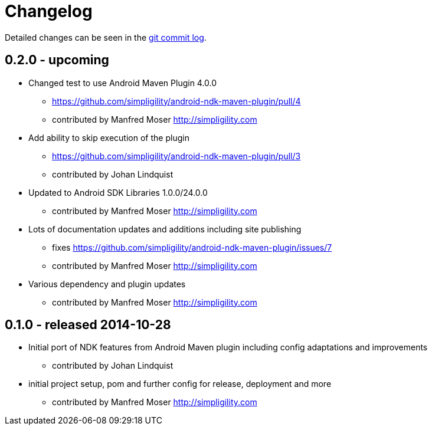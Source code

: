 = Changelog

Detailed changes can be seen in the 
https://github.com/simpligility/android-ndk-maven-plugin/commits/master[git commit log]. 


== 0.2.0 - upcoming

* Changed test to use Android Maven Plugin 4.0.0
** https://github.com/simpligility/android-ndk-maven-plugin/pull/4
** contributed by Manfred Moser http://simpligility.com
* Add ability to skip execution of the plugin
** https://github.com/simpligility/android-ndk-maven-plugin/pull/3
** contributed by Johan Lindquist
* Updated to Android SDK Libraries 1.0.0/24.0.0
** contributed by Manfred Moser http://simpligility.com
* Lots of documentation updates and additions including site publishing
** fixes https://github.com/simpligility/android-ndk-maven-plugin/issues/7
** contributed by Manfred Moser http://simpligility.com
* Various dependency and plugin updates
** contributed by Manfred Moser http://simpligility.com

== 0.1.0 - released 2014-10-28

* Initial port of NDK features from Android Maven plugin including config adaptations and improvements
** contributed by Johan Lindquist
* initial project setup, pom and further config for release, deployment and more
** contributed by Manfred Moser http://simpligility.com

